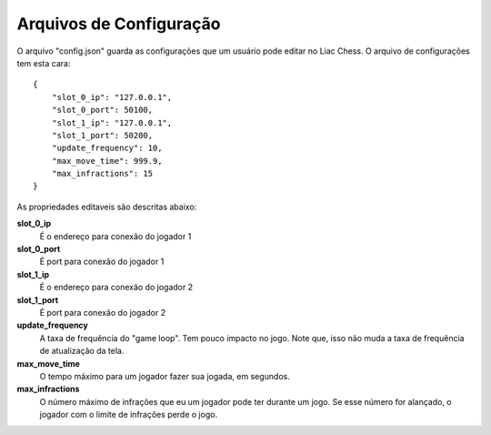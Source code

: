 ------------------------
Arquivos de Configuração
------------------------

O arquivo "config.json" guarda as configurações que um usuário pode editar no Liac Chess. O arquivo de configurações tem esta cara::

    {
        "slot_0_ip": "127.0.0.1",
        "slot_0_port": 50100,
        "slot_1_ip": "127.0.0.1",
        "slot_1_port": 50200,
        "update_frequency": 10,
        "max_move_time": 999.9,
        "max_infractions": 15
    }

As propriedades editaveis são descritas abaixo:

**slot_0_ip**
    É o endereço para conexão do jogador 1

**slot_0_port**
    É port para conexão do jogador 1

**slot_1_ip**
    É o endereço para conexão do jogador 2

**slot_1_port**
    É port para conexão do jogador 2

**update_frequency**
    A taxa de frequência do "game loop". Tem pouco impacto no jogo. Note que, isso não muda a taxa de frequência de atualização da tela.

**max_move_time**
    O tempo máximo para um jogador fazer sua jogada, em segundos.

**max_infractions**
    O número máximo de infrações que eu um jogador pode ter durante um jogo. Se esse número for alançado, o jogador com o limite de infrações perde o jogo.